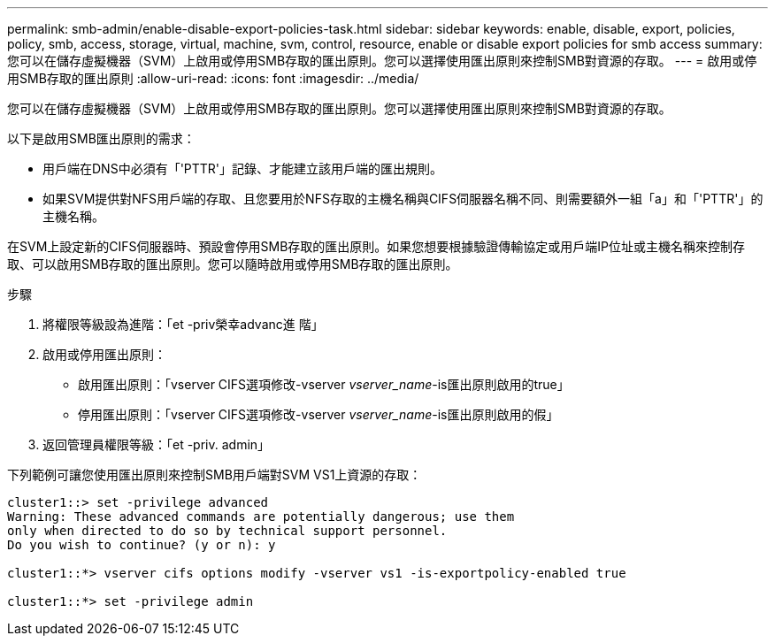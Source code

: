 ---
permalink: smb-admin/enable-disable-export-policies-task.html 
sidebar: sidebar 
keywords: enable, disable, export, policies, policy, smb, access, storage, virtual, machine, svm, control, resource, enable or disable export policies for smb access 
summary: 您可以在儲存虛擬機器（SVM）上啟用或停用SMB存取的匯出原則。您可以選擇使用匯出原則來控制SMB對資源的存取。 
---
= 啟用或停用SMB存取的匯出原則
:allow-uri-read: 
:icons: font
:imagesdir: ../media/


[role="lead"]
您可以在儲存虛擬機器（SVM）上啟用或停用SMB存取的匯出原則。您可以選擇使用匯出原則來控制SMB對資源的存取。

以下是啟用SMB匯出原則的需求：

* 用戶端在DNS中必須有「'PTTR'」記錄、才能建立該用戶端的匯出規則。
* 如果SVM提供對NFS用戶端的存取、且您要用於NFS存取的主機名稱與CIFS伺服器名稱不同、則需要額外一組「a」和「'PTTR'」的主機名稱。


在SVM上設定新的CIFS伺服器時、預設會停用SMB存取的匯出原則。如果您想要根據驗證傳輸協定或用戶端IP位址或主機名稱來控制存取、可以啟用SMB存取的匯出原則。您可以隨時啟用或停用SMB存取的匯出原則。

.步驟
. 將權限等級設為進階：「et -priv榮幸advanc進 階」
. 啟用或停用匯出原則：
+
** 啟用匯出原則：「vserver CIFS選項修改-vserver _vserver_name_-is匯出原則啟用的true」
** 停用匯出原則：「vserver CIFS選項修改-vserver _vserver_name_-is匯出原則啟用的假」


. 返回管理員權限等級：「et -priv. admin」


下列範例可讓您使用匯出原則來控制SMB用戶端對SVM VS1上資源的存取：

[listing]
----
cluster1::> set -privilege advanced
Warning: These advanced commands are potentially dangerous; use them
only when directed to do so by technical support personnel.
Do you wish to continue? (y or n): y

cluster1::*> vserver cifs options modify -vserver vs1 -is-exportpolicy-enabled true

cluster1::*> set -privilege admin
----